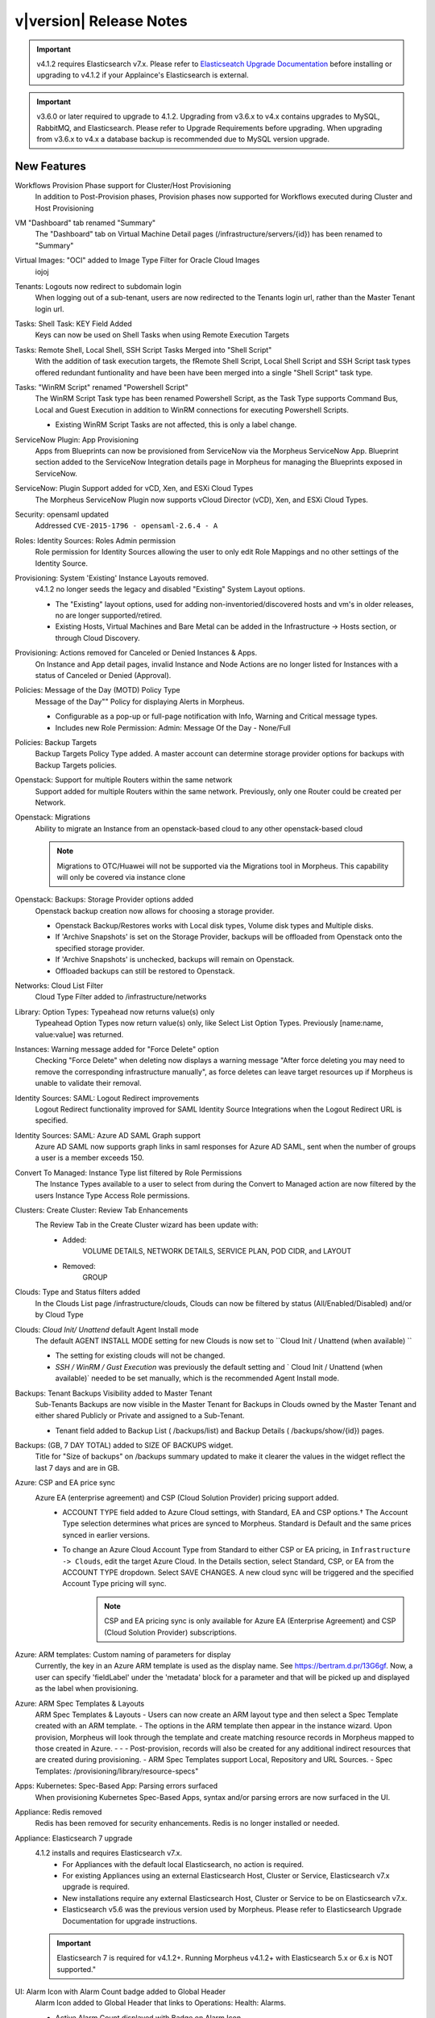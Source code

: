 .. _Release Notes:

************************
v|version| Release Notes
************************

.. important:: v4.1.2 requires Elasticsearch v7.x. Please refer to `Elasticseatch Upgrade Documentation <https://www.elastic.co/guide/en/elasticsearch/reference/current/setup-upgrade.html>`_ before installing or upgrading to v4.1.2 if your Applaince's Elasticsearch is external.

.. important:: v3.6.0 or later required to upgrade to 4.1.2. Upgrading from v3.6.x to v4.x contains upgrades to MySQL, RabbitMQ, and Elasticsearch. Please refer to Upgrade Requirements before upgrading. When upgrading from v3.6.x to v4.x a database backup is recommended due to MySQL version upgrade.

New Features
============

Workflows Provision Phase support for Cluster/Host Provisioning
  In addition to Post-Provision phases, Provision phases now supported for Workflows executed during Cluster and Host Provisioning
VM "Dashboard" tab renamed "Summary"
  The "Dashboard" tab on Virtual Machine Detail pages (/infrastructure/servers/{id}) has been renamed to "Summary"
Virtual Images: "OCI" added to Image Type Filter for Oracle Cloud Images
  iojoj
Tenants: Logouts now redirect to subdomain login
  When logging out of a sub-tenant, users are now redirected to the Tenants login url, rather than the Master Tenant login url.
Tasks: Shell Task: KEY Field Added
  Keys can now be used on Shell Tasks when using Remote Execution Targets
Tasks: Remote Shell, Local Shell, SSH Script Tasks Merged into "Shell Script"
  With the addition of task execution targets, the fRemote Shell Script, Local Shell Script and SSH Script task types offered redundant funtionality and have been have been merged into a single "Shell Script" task type.
Tasks: "WinRM Script" renamed "Powershell Script"
  The WinRM Script Task type has been renamed Powershell Script, as the Task Type supports Command Bus, Local and Guest Execution in addition to WinRM connections for executing Powershell Scripts.

  - Existing WinRM Script Tasks are not affected, this is only a label change.

ServiceNow Plugin: App Provisioning
  Apps from Blueprints can now be provisioned from ServiceNow via the Morpheus ServiceNow App. Blueprint section added to the ServiceNow Integration details page in Morpheus for managing the Blueprints exposed in ServiceNow.
ServiceNow: Plugin Support added for vCD, Xen, and ESXi Cloud Types
  The Morpheus ServiceNow Plugin now supports vCloud Director (vCD), Xen, and ESXi Cloud Types.
Security: opensaml updated
  Addressed ``CVE-2015-1796 - opensaml-2.6.4 - A``
Roles: Identity Sources: Roles Admin permission
  Role permission for Identity Sources allowing the user to only edit Role Mappings and no other settings of the Identity Source.
Provisioning: System 'Existing' Instance Layouts removed.
  v4.1.2 no longer seeds the legacy and disabled "Existing" System Layout options.

  - The "Existing" layout options, used for adding non-inventoried/discovered hosts and vm's in older releases, no are longer supported/retired.
  - Existing Hosts, Virtual Machines and Bare Metal can be added in the Infrastructure -> Hosts section, or through Cloud Discovery.

Provisioning: Actions removed for Canceled or Denied Instances & Apps.
  On Instance and App detail pages, invalid Instance and Node Actions are no longer listed for Instances with a status of Canceled or Denied (Approval).
Policies: Message of the Day (MOTD) Policy Type
  Message of the Day"" Policy for displaying Alerts in Morpheus.

  - Configurable as a pop-up or full-page notification with Info, Warning and Critical message types.
  - Includes new Role Permission: Admin: Message Of the Day - None/Full

Policies: Backup Targets
  Backup Targets Policy Type added. A master account can determine storage provider options for backups with Backup Targets policies.
Openstack: Support for multiple Routers within the same network
  Support added for multiple Routers within the same network. Previously, only one Router could be created per Network.
Openstack: Migrations
  Ability to migrate an Instance from an openstack-based cloud to any other openstack-based cloud

  .. note:: Migrations to OTC/Huawei will not be supported via the Migrations tool in Morpheus. This capability will only be covered via instance clone

Openstack: Backups: Storage Provider options added
  Openstack backup creation now allows for choosing a storage provider.

  - Openstack Backup/Restores works with Local disk types, Volume disk types and Multiple disks.
  - If 'Archive Snapshots' is set on the Storage Provider, backups will be offloaded from Openstack onto the specified storage provider.
  - If 'Archive Snapshots' is unchecked, backups will remain on Openstack.
  - Offloaded backups can still be restored to Openstack.

.. NSX Object Permissions
  All of the NSX network objects to be scoped to a group by default and have individual role permission for each nsx object.Owned by and only visible by default to that group. Permission to create each object type can be assigned via user roles NSX objects are: ?	Transport Zones ?	Logical Switches (VxLans) ?	DLR ?	Edge Services Gateway (Firewall, NAT, DHCP, VPN, Load Balancing) ?	Load Balancers ?	Security Groups"

Networks: Cloud List Filter
  Cloud Type Filter added to /infrastructure/networks
Library: Option Types: Typeahead now returns value(s) only
  Typeahead Option Types now return value(s) only, like Select List Option Types. Previously [name:name, value:value] was returned.
Instances: Warning message added for "Force Delete" option
  Checking "Force Delete" when deleting now displays a warning message "After force deleting you may need to remove the corresponding infrastructure manually", as force deletes can leave target resources up if Morpheus is unable to validate their removal.
Identity Sources: SAML: Logout Redirect improvements
  Logout Redirect functionality improved for SAML Identity Source Integrations when the Logout Redirect URL is specified.
Identity Sources: SAML: Azure AD SAML Graph support
  Azure AD SAML now supports graph links in saml responses for Azure AD SAML, sent when the number of groups a user is a member exceeds 150.
Convert To Managed: Instance Type list filtered by Role Permissions
  The Instance Types available to a user to select from during the Convert to Managed action are now filtered by the users Instance Type Access Role permissions.
Clusters: Create Cluster: Review Tab Enhancements
  The Review Tab in the Create Cluster wizard has been update with:
     - Added:
        VOLUME DETAILS, NETWORK DETAILS, SERVICE PLAN, POD CIDR, and LAYOUT
     - Removed:
        GROUP

Clouds: Type and Status filters added
  In the Clouds List page /infrastructure/clouds, Clouds can now be filtered by status (All/Enabled/Disabled) and/or by Cloud Type
Clouds: `Cloud Init/ Unattend` default Agent Install mode
  The default AGENT INSTALL MODE setting for new Clouds is now set to ``Cloud Init / Unattend (when available) ``

  - The setting for existing clouds will not be changed.
  - `SSH / WinRM / Gust Execution` was previously the default setting and ` Cloud Init / Unattend (when available)` needed to be set manually, which is the recommended Agent Install mode.

Backups: Tenant Backups Visibility added to Master Tenant
  Sub-Tenants Backups are now visible in the Master Tenant for Backups in Clouds owned by the Master Tenant and either shared Publicly or Private and assigned to a Sub-Tenant.

  - Tenant field added to Backup List ( /backups/list) and Backup Details ( /backups/show/{id}) pages.

Backups: (GB, 7 DAY TOTAL) added to SIZE OF BACKUPS widget.
  Title for "Size of backups" on /backups summary updated to make it clearer the values in the widget reflect the last 7 days and are in GB.
Azure: CSP and EA price sync
  Azure EA (enterprise agreement) and CSP (Cloud Solution Provider) pricing support added.
   - ACCOUNT TYPE field added to Azure Cloud settings, with Standard, EA and CSP options.† The Account Type selection determines what prices are synced to Morpheus. Standard is Default and the same prices synced in earlier versions.
   - To change an Azure Cloud Account Type from Standard to either CSP or EA pricing, in ``Infrastructure -> Clouds``, edit the target Azure Cloud. In the Details section, select Standard, CSP, or EA from the ACCOUNT TYPE dropdown. Select SAVE CHANGES. A new cloud sync will be triggered and the specified Account Type pricing will sync.
       .. note:: CSP and EA pricing sync is only available for Azure EA (Enterprise Agreement) and CSP (Cloud Solution Provider) subscriptions.

Azure: ARM templates: Custom naming of parameters for display
  Currently, the key in an Azure ARM template is used as the display name. See https://bertram.d.pr/13G6gf. Now, a user can specify 'fieldLabel' under the 'metadata' block for a parameter and that will be picked up and displayed as the label when provisioning.
Azure: ARM Spec Templates & Layouts
  ARM Spec Templates & Layouts
  - Users can now create an ARM layout type and then select a Spec Template created with an ARM template.
  - The options in the ARM template then appear in the instance wizard. Upon provision, Morpheus will look through the template and create matching resource records in Morpheus mapped to those created in Azure. - - - Post-provision, records will also be created for any additional indirect resources that are created during provisioning.
  - ARM Spec Templates support Local, Repository and URL Sources.
  - Spec Templates: /provisioning/library/resource-specs"

Apps: Kubernetes: Spec-Based App: Parsing errors surfaced
  When provisioning Kubernetes Spec-Based Apps, syntax and/or parsing errors are now surfaced in the UI.
Appliance: Redis removed
  Redis has been removed for security enhancements. Redis is no longer installed or needed.
Appliance: Elasticsearch 7 upgrade
  4.1.2 installs and requires Elasticsearch v7.x.
   - For Appliances with the default local Elasticsearch, no action is required.
   - For existing Appliances using an external Elasticsearch Host, Cluster or Service, Elasticsearch v7.x upgrade is required.
   - New installations require any external Elasticsearch Host, Cluster or Service to be on Elasticsearch v7.x.
   - Elasticsearch v5.6 was the previous version used by Morpheus. Please refer to Elasticsearch Upgrade Documentation for upgrade instructions.
  .. important:: Elasticsearch 7 is required for v4.1.2+. Running Morpheus v4.1.2+ with Elasticsearch 5.x or 6.x is NOT supported."

UI: Alarm Icon with Alarm Count badge added to Global Header
  Alarm Icon added to Global Header that links to Operations: Health: Alarms.

  - Active Alarm Count displayed with Badge on Alarm Icon
  - 100 or more alarms will display as 99+
  - Alarm Icon links to Operations: Health: Alarms
  - Alarm Count Icon

Agents: FIPS enabled packages installed when FIPS is enabled on target
  Morpheus will now use FIPS enabled agent packages when FIPS is enabled.

  - The Agent install process will detect if FIPS is enabled on the target VM or Host, and then call the package `morpheus-node-fips` or `morpheus-vm-node-fips` instead of the non-FIPS compliant packages during the agent install process.
  - The Appliance repo will contain both non-FIPS and FIPS package versions.

Agent: SSL Verification of Agent Communications option added
  SSL Verification of Agent Communications can now be enforced.

  - ``Enable SSL Verification of Agent`` toggle added to ``/admin/settings#!appliance``
  - Enabling SSL Verification of Agent Communications requires a valid Certificate be installed on the Appliance.
    - If ``Enable SSL Verification of Agent`` is enabled and the Appliance has a valid 3rd party SSL Certificate and the verify peer is set on the Agent, the Agent can connect to the Appliance.
    - If ``Enable SSL Verification of Agent`` is enabled and the Appliance has a self-signed Certificate  (default), the Agent will not be able to connect to the Appliance.
    - SSL Verification of Agent Communications requires the node's Agent configuraiton to have ``morphd['verify_peer'] = true`` set in ``/etc/morpheus/morpheus-node.rb``.
